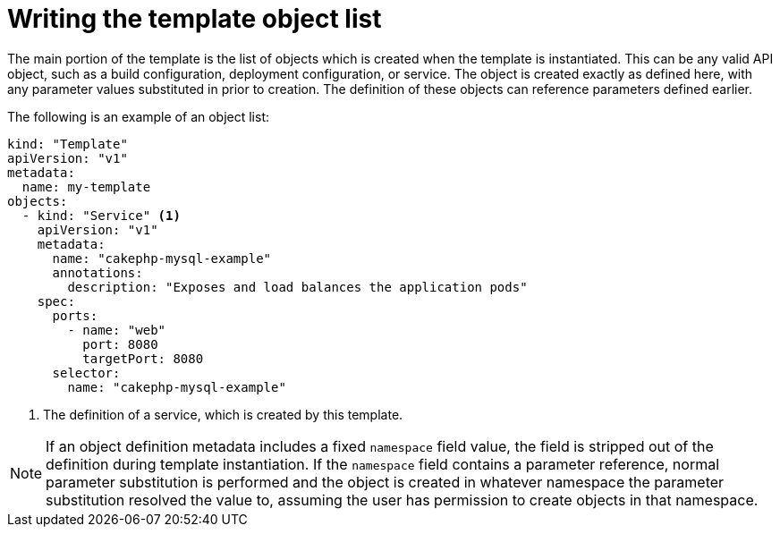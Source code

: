 // Module included in the following assemblies:
//
// * openshift_images/using-templates.adoc

:_mod-docs-content-type: REFERENCE
[id="templates-writing-object-list_{context}"]
= Writing the template object list

The main portion of the template is the list of objects which is created when the template is instantiated. This can be any valid API object, such as a build configuration, deployment configuration, or service. The object is created exactly as defined here, with any parameter values substituted in prior to creation. The definition of these objects can reference parameters defined earlier.

The following is an example of an object list:

[source,yaml]
----
kind: "Template"
apiVersion: "v1"
metadata:
  name: my-template
objects:
  - kind: "Service" <1>
    apiVersion: "v1"
    metadata:
      name: "cakephp-mysql-example"
      annotations:
        description: "Exposes and load balances the application pods"
    spec:
      ports:
        - name: "web"
          port: 8080
          targetPort: 8080
      selector:
        name: "cakephp-mysql-example"
----
<1> The definition of a service, which is created by this template.


[NOTE]
====
If an object definition metadata includes a fixed `namespace` field value, the field is stripped out of the definition during template instantiation. If the `namespace` field contains a parameter reference, normal parameter substitution is performed and the object is created in whatever namespace the parameter substitution resolved the value to, assuming the user has permission to create objects in that namespace.
====

